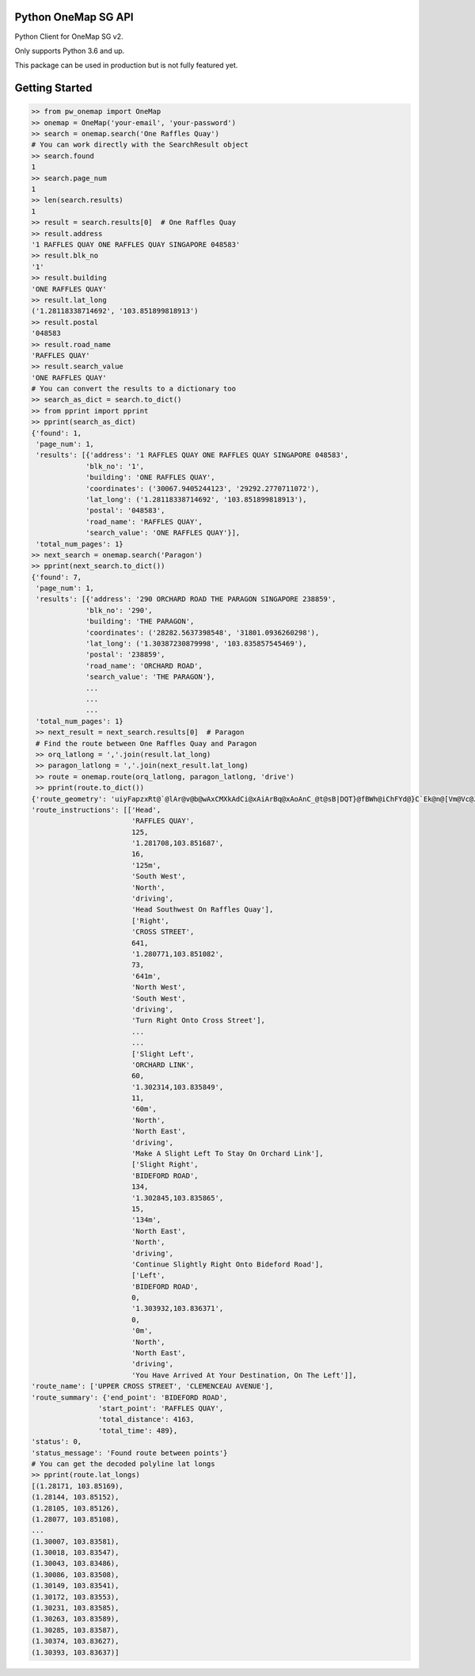 Python OneMap SG API
====================

.. image:: https://travis-ci.org/wsloh160220/pw_onemap.svg?branch=master
    :target: https://travis-ci.org/wsloh160220/pw_onemap

.. image:: https://coveralls.io/repos/github/wsloh160220/pw_onemap/badge.svg?branch=master
    :target: https://coveralls.io/github/wsloh160220/pw_onemap?branch=master

.. image:: https://badge.fury.io/py/pw_onemap.svg
    :target: https://badge.fury.io/py/pw_onemap

Python Client for OneMap SG v2.

Only supports Python 3.6 and up.

This package can be used in production but is not fully featured yet.


Getting Started
===============

.. code-block:: python

    >> from pw_onemap import OneMap
    >> onemap = OneMap('your-email', 'your-password')
    >> search = onemap.search('One Raffles Quay')
    # You can work directly with the SearchResult object
    >> search.found
    1
    >> search.page_num
    1
    >> len(search.results)
    1
    >> result = search.results[0]  # One Raffles Quay
    >> result.address
    '1 RAFFLES QUAY ONE RAFFLES QUAY SINGAPORE 048583'
    >> result.blk_no
    '1'
    >> result.building
    'ONE RAFFLES QUAY'
    >> result.lat_long
    ('1.28118338714692', '103.851899818913')
    >> result.postal
    '048583
    >> result.road_name
    'RAFFLES QUAY'
    >> result.search_value
    'ONE RAFFLES QUAY'
    # You can convert the results to a dictionary too
    >> search_as_dict = search.to_dict()
    >> from pprint import pprint
    >> pprint(search_as_dict)
    {'found': 1,
     'page_num': 1,
     'results': [{'address': '1 RAFFLES QUAY ONE RAFFLES QUAY SINGAPORE 048583',
                 'blk_no': '1',
                 'building': 'ONE RAFFLES QUAY',
                 'coordinates': ('30067.9405244123', '29292.2770711072'),
                 'lat_long': ('1.28118338714692', '103.851899818913'),
                 'postal': '048583',
                 'road_name': 'RAFFLES QUAY',
                 'search_value': 'ONE RAFFLES QUAY'}],
     'total_num_pages': 1}
    >> next_search = onemap.search('Paragon')
    >> pprint(next_search.to_dict())
    {'found': 7,
     'page_num': 1,
     'results': [{'address': '290 ORCHARD ROAD THE PARAGON SINGAPORE 238859',
                 'blk_no': '290',
                 'building': 'THE PARAGON',
                 'coordinates': ('28282.5637398548', '31801.0936260298'),
                 'lat_long': ('1.30387230879998', '103.835857545469'),
                 'postal': '238859',
                 'road_name': 'ORCHARD ROAD',
                 'search_value': 'THE PARAGON'},
                 ...
                 ...
                 ...
     'total_num_pages': 1}
     >> next_result = next_search.results[0]  # Paragon
     # Find the route between One Raffles Quay and Paragon
     >> orq_latlong = ','.join(result.lat_long)
     >> paragon_latlong = ','.join(next_result.lat_long)
     >> route = onemap.route(orq_latlong, paragon_latlong, 'drive')
     >> pprint(route.to_dict())
    {'route_geometry': 'uiyFapzxRt@`@lAr@v@b@wAxCMXkAdCi@xAiArBq@xAoAnC_@t@sB|DQT}@fBWh@iChFYd@}C`Ek@n@[Vm@Vc@Jm@Dc@EqAe@i@ZkAbDgAnA}@UMGu@]uEqBOGMEsAe@aEoB{G}CMGKE_Bo@}@UcAEsEVg@BaCNiA|AI\\wAb@qClAWFaBn@u@d@EDKN_@r@g@lBc@hBM~@AZPtBA\\yA~LSvAu@~EUbAq@xBuAk@}BaAm@WuB_A_AGk@BqDoAe@S',
    'route_instructions': [['Head',
                            'RAFFLES QUAY',
                            125,
                            '1.281708,103.851687',
                            16,
                            '125m',
                            'South West',
                            'North',
                            'driving',
                            'Head Southwest On Raffles Quay'],
                            ['Right',
                            'CROSS STREET',
                            641,
                            '1.280771,103.851082',
                            73,
                            '641m',
                            'North West',
                            'South West',
                            'driving',
                            'Turn Right Onto Cross Street'],
                            ...
                            ...
                            ['Slight Left',
                            'ORCHARD LINK',
                            60,
                            '1.302314,103.835849',
                            11,
                            '60m',
                            'North',
                            'North East',
                            'driving',
                            'Make A Slight Left To Stay On Orchard Link'],
                            ['Slight Right',
                            'BIDEFORD ROAD',
                            134,
                            '1.302845,103.835865',
                            15,
                            '134m',
                            'North East',
                            'North',
                            'driving',
                            'Continue Slightly Right Onto Bideford Road'],
                            ['Left',
                            'BIDEFORD ROAD',
                            0,
                            '1.303932,103.836371',
                            0,
                            '0m',
                            'North',
                            'North East',
                            'driving',
                            'You Have Arrived At Your Destination, On The Left']],
    'route_name': ['UPPER CROSS STREET', 'CLEMENCEAU AVENUE'],
    'route_summary': {'end_point': 'BIDEFORD ROAD',
                    'start_point': 'RAFFLES QUAY',
                    'total_distance': 4163,
                    'total_time': 489},
    'status': 0,
    'status_message': 'Found route between points'}
    # You can get the decoded polyline lat longs
    >> pprint(route.lat_longs)
    [(1.28171, 103.85169),
    (1.28144, 103.85152),
    (1.28105, 103.85126),
    (1.28077, 103.85108),
    ...
    (1.30007, 103.83581),
    (1.30018, 103.83547),
    (1.30043, 103.83486),
    (1.30086, 103.83508),
    (1.30149, 103.83541),
    (1.30172, 103.83553),
    (1.30231, 103.83585),
    (1.30263, 103.83589),
    (1.30285, 103.83587),
    (1.30374, 103.83627),
    (1.30393, 103.83637)]
